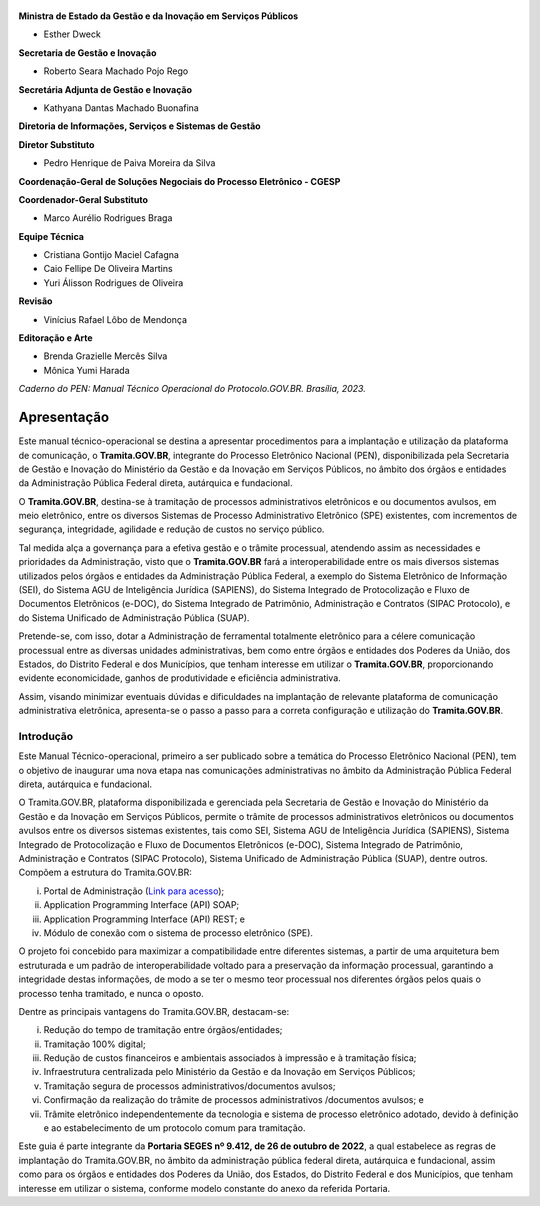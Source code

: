

.. figure:: _static/images/Escudo_MGI.png


**Ministra de Estado da Gestão e da Inovação em Serviços Públicos** 

* Esther Dweck 

**Secretaria de Gestão e Inovação** 

* Roberto Seara Machado Pojo Rego 

**Secretária Adjunta de Gestão e Inovação** 

* Kathyana Dantas Machado Buonafina 

**Diretoria de Informações, Serviços e Sistemas de Gestão** 

**Diretor Substituto** 

* Pedro Henrique de Paiva Moreira da Silva

**Coordenação-Geral de Soluções Negociais do Processo Eletrônico - CGESP** 

**Coordenador-Geral Substituto** 

* Marco Aurélio Rodrigues Braga 

**Equipe Técnica** 

* Cristiana Gontijo Maciel Cafagna
* Caio Fellipe De Oliveira Martins 
* Yuri Álisson Rodrigues de Oliveira

**Revisão** 

* Vinícius Rafael Lôbo de Mendonça  

**Editoração e Arte** 

* Brenda Grazielle Mercês Silva 
* Mônica Yumi Harada 


*Caderno do PEN: Manual Técnico Operacional do Protocolo.GOV.BR. Brasília, 2023.*


Apresentação
=============

Este manual técnico-operacional se destina a apresentar procedimentos para a implantação e utilização da plataforma de comunicação, o **Tramita.GOV.BR**, integrante do Processo Eletrônico Nacional (PEN), disponibilizada pela Secretaria de Gestão e Inovação do Ministério da Gestão e da Inovação em Serviços Públicos, no âmbito dos órgãos e entidades da Administração Pública Federal direta, autárquica e fundacional. 

O **Tramita.GOV.BR**, destina-se à tramitação de processos administrativos eletrônicos e ou documentos avulsos, em meio eletrônico, entre os diversos Sistemas de Processo Administrativo Eletrônico (SPE) existentes, com incrementos de segurança, integridade, agilidade e redução de custos no serviço público. 

Tal medida alça a governança para a efetiva gestão e o trâmite processual, atendendo assim as necessidades e prioridades da Administração, visto que o **Tramita.GOV.BR** fará a interoperabilidade entre os mais diversos sistemas utilizados pelos órgãos e entidades da Administração Pública Federal, a exemplo do Sistema Eletrônico de Informação (SEI), do Sistema AGU de Inteligência Jurídica (SAPIENS), do Sistema Integrado de Protocolização e Fluxo de Documentos Eletrônicos (e-DOC), do Sistema Integrado de Patrimônio, Administração e Contratos (SIPAC Protocolo), e do Sistema Unificado de Administração Pública (SUAP). 

Pretende-se, com isso, dotar a Administração de ferramental totalmente eletrônico para a célere comunicação processual entre as diversas unidades administrativas, bem como entre órgãos e entidades dos Poderes da União, dos Estados, do Distrito Federal e dos Municípios, que tenham interesse em utilizar o **Tramita.GOV.BR**, proporcionando evidente economicidade, ganhos de produtividade e eficiência administrativa. 

Assim, visando minimizar eventuais dúvidas e dificuldades na implantação de relevante plataforma de comunicação administrativa eletrônica, apresenta-se o passo a passo para a correta configuração e utilização do **Tramita.GOV.BR**. 



.. centered::
   Roberto Seara Machado Pojo Rego
.. centered::
   Secretário de Gestão e Inovação


Introdução
++++++++++

Este Manual Técnico-operacional, primeiro a ser publicado sobre a temática do Processo Eletrônico Nacional (PEN), tem o objetivo de inaugurar uma nova etapa nas comunicações administrativas no âmbito da Administração Pública Federal direta, autárquica e fundacional. 

O Tramita.GOV.BR, plataforma disponibilizada e gerenciada pela Secretaria de Gestão e Inovação do Ministério da Gestão e da Inovação em Serviços Públicos, permite o trâmite de processos administrativos eletrônicos ou documentos avulsos entre os diversos sistemas existentes, tais como SEI, Sistema AGU de Inteligência Jurídica (SAPIENS), Sistema Integrado de Protocolização e Fluxo de Documentos Eletrônicos (e-DOC), Sistema Integrado de Patrimônio, Administração e Contratos (SIPAC Protocolo), Sistema Unificado de Administração Pública (SUAP), dentre outros. Compõem a estrutura do Tramita.GOV.BR: 

(i) Portal de Administração (`Link para acesso <https://gestaopen.processoeletronico.gov.br/>`_); 

(ii) Application Programming Interface (API) SOAP; 

(iii) Application Programming Interface (API) REST; e 

(iv) Módulo de conexão com o sistema de processo eletrônico (SPE). 


O projeto foi concebido para maximizar a compatibilidade entre diferentes sistemas, a partir de uma arquitetura bem estruturada e um padrão de interoperabilidade voltado para a preservação da informação processual, garantindo a integridade destas informações, de modo a se ter o mesmo teor processual nos diferentes órgãos pelos quais o processo tenha tramitado, e nunca o oposto. 

Dentre as principais vantagens do Tramita.GOV.BR, destacam-se: 

(i) Redução do tempo de tramitação entre órgãos/entidades; 

(ii) Tramitação 100% digital; 

(iii) Redução de custos financeiros e ambientais associados à impressão e à tramitação física; 

(iv) Infraestrutura centralizada pelo Ministério da Gestão e da Inovação em Serviços Públicos; 

(v) Tramitação segura de processos administrativos/documentos avulsos; 

(vi) Confirmação da realização do trâmite de processos administrativos /documentos avulsos; e 

(vii) Trâmite eletrônico independentemente da tecnologia e sistema de processo eletrônico adotado, devido à definição e ao estabelecimento de um protocolo comum para tramitação. 

Este guia é parte integrante da **Portaria SEGES nº 9.412, de 26 de outubro de 2022**, a qual estabelece as regras de implantação do Tramita.GOV.BR, no âmbito da administração pública federal direta, autárquica e fundacional, assim como para os órgãos e entidades dos Poderes da União, dos Estados, do Distrito Federal e dos Municípios, que tenham interesse em utilizar o sistema, conforme modelo constante do anexo da referida Portaria. 
